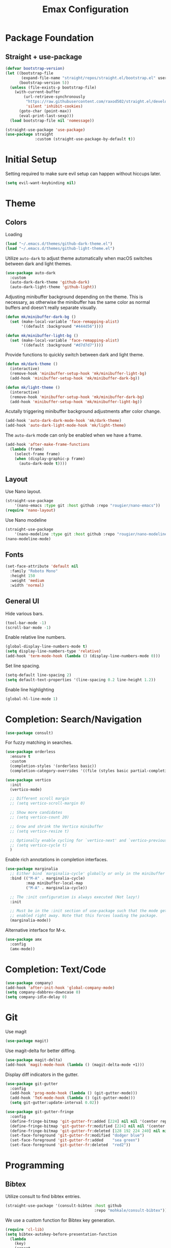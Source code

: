 #+title: Emax Configuration
#+PROPERTY: header-args:emacs-lisp :tangle ./init.el

* Package Foundation

** Straight + use-package
#+begin_src emacs-lisp
(defvar bootstrap-version)
(let ((bootstrap-file
       (expand-file-name "straight/repos/straight.el/bootstrap.el" user-emacs-directory))
      (bootstrap-version 5))
  (unless (file-exists-p bootstrap-file)
    (with-current-buffer
        (url-retrieve-synchronously
         "https://raw.githubusercontent.com/raxod502/straight.el/develop/install.el"
         'silent 'inhibit-cookies)
      (goto-char (point-max))
      (eval-print-last-sexp)))
  (load bootstrap-file nil 'nomessage))

(straight-use-package 'use-package)
(use-package straight
             :custom (straight-use-package-by-default t))
#+end_src

* Initial Setup

Setting required to make sure evil setup can happen without hiccups later.

#+begin_src emacs-lisp
(setq evil-want-keybinding nil)
#+end_src

* Theme

** Colors

Loading
#+begin_src emacs-lisp
(load "~/.emacs.d/themes/github-dark-theme.el")
(load "~/.emacs.d/themes/github-light-theme.el")
#+end_src

Utilize ~auto-dark~ to adjust theme automatically when macOS switches
between dark and light themes.
#+begin_src emacs-lisp
(use-package auto-dark
  :custom
  (auto-dark-dark-theme 'github-dark)
  (auto-dark-light-theme 'github-light))
#+end_src

Adjusting minibuffer background depending on the theme.  This is
necessary, as otherwise the minibuffer has the same color as normal
buffers and doesn't really separate visually.
#+begin_src emacs-lisp
(defun mk/minibuffer-dark-bg ()
  (set (make-local-variable 'face-remapping-alist)
       '((default :background "#444d56"))))

(defun mk/minibuffer-light-bg ()
  (set (make-local-variable 'face-remapping-alist)
       '((default :background "#d7d7d7"))))
#+end_src

Provide functions to quickly switch between dark and light theme.
#+begin_src emacs-lisp
(defun mk/dark-theme ()
  (interactive)
  (remove-hook 'minibuffer-setup-hook 'mk/minibuffer-light-bg)
  (add-hook 'minibuffer-setup-hook 'mk/minibuffer-dark-bg))

(defun mk/light-theme ()
  (interactive)
  (remove-hook 'minibuffer-setup-hook 'mk/minibuffer-dark-bg)
  (add-hook 'minibuffer-setup-hook 'mk/minibuffer-light-bg))
#+end_src

Acutally triggering minibuffer background adjustments after color
change.
#+begin_src emacs-lisp
(add-hook 'auto-dark-dark-mode-hook 'mk/dark-theme)
(add-hook 'auto-dark-light-mode-hook 'mk/light-theme)
#+end_src

The ~auto-dark~ mode can only be enabled when we have a frame.
#+begin_src emacs-lisp
(add-hook 'after-make-frame-functions
  (lambda (frame)
    (select-frame frame)
    (when (display-graphic-p frame)
      (auto-dark-mode t))))
#+end_src

** Layout

Use Nano layout.
#+begin_src emacs-lisp
(straight-use-package
    '(nano-emacs :type git :host github :repo "rougier/nano-emacs"))
(require 'nano-layout)
#+end_src

Use Nano modeline
#+begin_src emacs-lisp
(straight-use-package
    '(nano-modeline :type git :host github :repo "rougier/nano-modeline"))
(nano-modeline-mode)
#+end_src

** Fonts
#+begin_src emacs-lisp
(set-face-attribute 'default nil
  :family "Roboto Mono"
  :height 150
  :weight 'medium
  :width 'normal)
#+end_src

** General UI

Hide various bars.
#+begin_src emacs-lisp
(tool-bar-mode -1)
(scroll-bar-mode -1)
#+end_src

Enable relative line numbers.
#+begin_src emacs-lisp
(global-display-line-numbers-mode t)
(setq display-line-numbers-type 'relative)
(add-hook 'term-mode-hook (lambda () (display-line-numbers-mode 0)))
#+end_src

Set line spacing.
#+begin_src emacs-lisp
(setq-default line-spacing 2)
(setq default-text-properties '(line-spacing 0.2 line-height 1.2))
#+end_src

Enable line highlighting
#+begin_src emacs-lisp
(global-hl-line-mode 1)
#+end_src

* Completion: Search/Navigation

#+begin_src emacs-lisp
(use-package consult)
#+end_src

For fuzzy matching in searches.
#+begin_src emacs-lisp
(use-package orderless
  :ensure t
  :custom
  (completion-styles '(orderless basic))
  (completion-category-overrides '((file (styles basic partial-completion)))))
#+end_src

#+begin_src emacs-lisp
(use-package vertico
  :init
  (vertico-mode)

  ;; Different scroll margin
  ;; (setq vertico-scroll-margin 0)

  ;; Show more candidates
  ;; (setq vertico-count 20)

  ;; Grow and shrink the Vertico minibuffer
  ;; (setq vertico-resize t)

  ;; Optionally enable cycling for `vertico-next' and `vertico-previous'.
  ;; (setq vertico-cycle t)
  )
#+end_src

Enable rich annotations in completion interfaces.
#+begin_src emacs-lisp
(use-package marginalia
  ;; Either bind `marginalia-cycle' globally or only in the minibuffer
  :bind (("M-A" . marginalia-cycle)
         :map minibuffer-local-map
         ("M-A" . marginalia-cycle))

  ;; The :init configuration is always executed (Not lazy!)
  :init

  ;; Must be in the :init section of use-package such that the mode gets
  ;; enabled right away. Note that this forces loading the package.
  (marginalia-mode))
#+end_src

Alternative interface for M-x.
#+begin_src emacs-lisp
(use-package amx
  :config
  (amx-mode))
#+end_src

* Completion: Text/Code
#+begin_src emacs-lisp
(use-package company)
(add-hook 'after-init-hook 'global-company-mode)
(setq company-dabbrev-downcase 0)
(setq company-idle-delay 0)
#+end_src

* Git
Use magit
#+begin_src emacs-lisp
(use-package magit)
#+end_src

Use magit-delta for better diffing.
#+begin_src emacs-lisp
(use-package magit-delta)
(add-hook 'magit-mode-hook (lambda () (magit-delta-mode +1)))
#+end_src

Display diff indicators in the gutter.
#+begin_src emacs-lisp
(use-package git-gutter
  :config
  (add-hook 'prog-mode-hook (lambda () (git-gutter-mode)))
  (add-hook 'TeX-mode-hook (lambda () (git-gutter-mode)))
  (setq git-gutter:update-interval 0.02))

(use-package git-gutter-fringe
  :config
  (define-fringe-bitmap 'git-gutter-fr:added [224] nil nil '(center repeated))
  (define-fringe-bitmap 'git-gutter-fr:modified [224] nil nil '(center repeated))
  (define-fringe-bitmap 'git-gutter-fr:deleted [128 192 224 240] nil nil 'bottom)
  (set-face-foreground 'git-gutter-fr:modified "dodger blue")
  (set-face-foreground 'git-gutter-fr:added    "sea green")
  (set-face-foreground 'git-gutter-fr:deleted  "red2"))
#+end_src

* Programming

** Bibtex

Utilize consult to find bibtex entries.
#+begin_src emacs-lisp
(straight-use-package '(consult-bibtex :host github
                                       :repo "mohkale/consult-bibtex"))
#+end_src

We use a custom function for Bibtex key generation.
#+begin_src emacs-lisp
(require 'cl-lib)
(setq bibtex-autokey-before-presentation-function
  (lambda
    (key)
    (concat
     (seq-subseq key 0
                 (cl-search "-" key))
     "-"
     (seq-subseq key
             (+
              ;; TODO: We need to handle the case where we get nil here.
              (cl-search "-" key)
              4))
     "-"
     (seq-subseq key
             (+
              ;; TODO: We need to handle the case where we get nil here.
              (cl-search "-" key)
              1)
             (+
              ;; TODO: We need to handle the case where we get nil here.
              (cl-search "-" key)
              3)))))

(setq bibtex-autokey-name-length -1)
(setq bibtex-autokey-name-year-separator "-")
(setq bibtex-autokey-names 3)
(setq bibtex-autokey-names-stretch 1)
(setq bibtex-autokey-titleword-length -1)
(setq bibtex-autokey-titleword-separator "")
(setq bibtex-autokey-year-title-separator "-")
#+end_src

Enable line numbers in Bibtex mode by default.
#+begin_src emacs-lisp
(add-hook 'bibtex-mode-hook (lambda ()
                              (display-line-numbers-mode)
                              (setq display-line-numbers 'relative)))
#+end_src

Enable Reftex in AUCTeX and fix an issue where reftex won't
search/find the bib-file initially.
#+begin_src emacs-lisp
(add-hook 'TeX-mode-hook (lambda ()
   (turn-on-reftex)
   (reftex-parse-all)))
#+end_src

Enable a nice interface between RefTeX and AUCTeX
#+begin_src emacs-lisp
(setq reftex-plug-into-AUCTeX t)
#+end_src

Tell RefTeX where it should look for bib files.
#+begin_src emacs-lisp
(setq reftex-external-file-finders
      '(("tex" . "kpsewhich -format=.tex %f")
        ("bib" . "kpsewhich -format=.bib %f")))
(setq reftex-use-external-file-finders t)
#+end_src

Automatically include a tilde `~` before a citation.
#+begin_src emacs-lisp
(setq reftex-format-cite-function 
  '(lambda (key fmt)
     (let ((cite (replace-regexp-in-string "%l" key fmt)))
       (if (or (= ?~ (string-to-char fmt))
               (member (preceding-char) '(?\ ?\t ?\n ?~ ?{ ?,))
               (member (following-char) '(?} ))
     )
           cite
         (concat "~" cite)))))
#+end_src

** Latex

#+begin_src emacs-lisp
(straight-use-package 'auctex)
#+end_src

Make sure we find the correct TeX binaries.
#+begin_src emacs-lisp
(setenv "PATH" (concat (getenv "PATH") ":/Library/TeX/texbin/"))
(setq exec-path (append exec-path '("/Library/TeX/texbin/")))
#+end_src

Enable LSP in Latex
#+begin_src emacs-lisp
(add-hook 'TeX-mode-hook 'eglot-ensure)
#+end_src

Fix an issue where reftex won't search/find the bib-file initially.
#+begin_src emacs-lisp
(add-hook 'TeX-mode-hook (lambda ()
   (turn-on-reftex)
   (reftex-parse-all)))
(setq reftex-plug-into-AUCTeX t)
(setq reftex-external-file-finders
      '(("tex" . "kpsewhich -format=.tex %f")
        ("bib" . "kpsewhich -format=.bib %f")))
(setq reftex-use-external-file-finders t)
#+end_src

Use LatexMk
#+begin_src emacs-lisp
(use-package auctex-latexmk
  :config
  (setq auctex-latexmk-inherit-TeX-PDF-mode t)
  (auctex-latexmk-setup)
  (setq TeX-command-default "LatexMk")
  (setq latex-build-command "LatexMk")
  (setq LaTeX-electric-left-right-brace t)) ; Enable left/right auto-complete
#+end_src

A nice build command that uses LatexMk
#+begin_src emacs-lisp
(defun latex/build ()
  (interactive)
  (progn
    (let ((TeX-save-query nil))
      (TeX-save-document (TeX-master-file)))
    (TeX-command latex-build-command 'TeX-master-file -1)))
#+end_src

Functions to change latex font environments (bold, emphasis, etc.)
#+begin_src emacs-lisp
(defun latex/font-bold () (interactive) (TeX-font nil ?\C-b))
(defun latex/font-medium () (interactive) (TeX-font nil ?\C-m))
(defun latex/font-code () (interactive) (TeX-font nil ?\C-t))
(defun latex/font-emphasis () (interactive) (TeX-font nil ?\C-e))
(defun latex/font-italic () (interactive) (TeX-font nil ?\C-i))
(defun latex/font-clear () (interactive) (TeX-font nil ?\C-d))
(defun latex/font-calligraphic () (interactive) (TeX-font nil ?\C-a))
(defun latex/font-small-caps () (interactive) (TeX-font nil ?\C-c))
(defun latex/font-sans-serif () (interactive) (TeX-font nil ?\C-f))
(defun latex/font-normal () (interactive) (TeX-font nil ?\C-n))
(defun latex/font-serif () (interactive) (TeX-font nil ?\C-r))
(defun latex/font-oblique () (interactive) (TeX-font nil ?\C-s))
(defun latex/font-upright () (interactive) (TeX-font nil ?\C-u))
#+end_src

** Org
#+begin_src emacs-lisp
(use-package org)
#+end_src

A modern look for org.
#+begin_src emacs-lisp
(use-package org-modern
  :hook ((org-mode . org-modern-mode)
         (org-agenda-finalize . org-modern-agenda)))
#+end_src

*** Tempo

Use tempo to automatically extend shortcuts into src blocks. (e.g.,
type “<el” and hit TAB)
#+begin_src emacs-lisp
(require 'org-tempo)
(add-to-list 'org-structure-template-alist '("bib" . "src bibtex"))
(add-to-list 'org-structure-template-alist '("el" . "src emacs-lisp"))
(add-to-list 'org-structure-template-alist '("py" . "src python"))
(add-to-list 'org-structure-template-alist '("sh" . "src shell"))
(add-to-list 'org-structure-template-alist '("tex" . "src latex"))
(add-to-list 'org-structure-template-alist '("ein" . "src ein-python :session localhost"))
(add-to-list 'org-structure-template-alist '("r" . "src R :session :exports both results output org"))
#+end_src

*** Babel
Used to execute code in org buffers.
#+begin_src emacs-lisp
(org-babel-do-load-languages
  'org-babel-load-languages
    '((emacs-lisp . t)
      (python . t)
      (R . t)))
#+end_src

Do not ask for confirmation when evaluating code with babel.
#+begin_src emacs-lisp
(setq org-confirm-babel-evaluate nil)
#+end_src

Use babel to convert this ~config.org~ file into the ~init.el~ file.
#+begin_src emacs-lisp
(defun mk/org-babel-tangle-config ()
  (when (string-equal (buffer-file-name)
                      (expand-file-name "~/.emacs.d/config.org"))
    (let ((org-confirm-babel-evaluate nil))
      (org-babel-tangle))))
(add-hook 'org-mode-hook (lambda () (add-hook 'after-save-hook #'mk/org-babel-tangle-config)))
#+end_src

** Python
#+begin_src emacs-lisp
(use-package python-mode
  :init
  (add-hook 'python-mode-hook 'eglot-ensure)) ;; Enable LSP in Python
#+end_src

* LSP

Define which LSP providers should be used in which mode.
#+begin_src emacs-lisp
(with-eval-after-load 'eglot
  (add-to-list 'eglot-server-programs
               '(python-mode . ("pylsp"))))
#+end_src

* Windows

** Splitting

Functions for splitting windows.
#+begin_src emacs-lisp
(defun split-and-follow-vertically ()
  (interactive)
  (split-window-right)
  (balance-windows)
  (other-window 1))

(defun split-and-follow-horizontally ()
  (interactive)
  (split-window-below)
  (balance-windows)
  (other-window 1))
  
(defun mk/split-to-shell ()
  "If no *shell* buffer exists, one is created using the `shell` function
  and it is displayed in a new window at the ver bottom. If such a window is
  shown already, it is deleted instead."
  (interactive)
  (let ((shell-window (get-buffer-window "*shell*")))
    (if shell-window
       (progn
         (delete-window shell-window))
        (progn
        (split-and-follow-horizontally)
        (evil-window-move-very-bottom)
        (unless (get-buffer "*shell*")
          (shell))
        (switch-to-buffer "*shell*")))))

(defun mk/split-to-shell-fullscreen ()
  (interactive)
  (mk/split-to-shell)
  (delete-other-windows))
#+end_src

* Utilities

** Colors
Highlight hex-colors
#+begin_src emacs-lisp
(use-package rainbow-mode)
#+end_src

** Help
Provide help for functions/variables.
#+begin_src emacs-lisp
(use-package helpful)
#+end_src

** General

Don't store cut content in clipboard.
#+begin_src emacs-lisp
(setq-default evil-kill-on-visual-paste nil)
#+end_src

* Keybindings

#+begin_src emacs-lisp
(setq mac-option-modifier 'alt)
(setq mac-command-modifier 'meta)
(global-set-key (kbd "A-<backspace>") 'backward-kill-word)
(global-set-key (kbd "<escape>") 'keyboard-escape-quit)
#+end_src

** Evil
#+begin_src emacs-lisp
(use-package evil
  :init
  (setq evil-want-keybinding nil) ;; Required for evil-collection
  (setq evil-want-visual-char-semi-exclusive t)
  :config
  (evil-mode 1))
#+end_src

Use j/k to jump up and down in the current column, even if lines are
wrapped.
#+begin_src emacs-lisp
(define-key evil-normal-state-map (kbd "j") 'evil-next-visual-line)
(define-key evil-normal-state-map (kbd "k") 'evil-previous-visual-line)
#+end_src

Use evil throughout various tools in emacs.
#+begin_src emacs-lisp
(use-package evil-collection
  :after evil
  :config
  (evil-collection-init))
#+end_src

** Miscellaneous
Display currently available keybindings.
#+begin_src emacs-lisp
(use-package which-key
  :config
  (which-key-setup-minibuffer)
  (which-key-mode))
#+end_src

Use hydra to generate keyboard-driven menus.
#+begin_src emacs-lisp
(use-package hydra)
#+end_src

Packages related to getting a spacemacs-like setup.
#+begin_src emacs-lisp
(use-package dash)
(use-package general)
(use-package bind-map)
(use-package bind-key)
(straight-use-package
 '(spaceleader :type git :host github :repo "mohkale/spaceleader"))
#+end_src

** Bindings

*** General
#+begin_src emacs-lisp
(leader-set-keys
  "TAB" '(switch-to-last-buffer+ :wk "last-buffer")
  "SPC" '(counsel-M-x :wk "M-x")
  "SPC" 'execute-extended-command
  "<escape>" 'abort-recursive-edit
  "DEL" 'exit-recursive-edit
  "/" 'consult-line
)
#+end_src

*** Bibtex
#+begin_src emacs-lisp
(leader-set-keys-for-major-mode 'bibtex-mode "s" 'org-ref-sort-bibtex-entry)
(leader-set-keys-for-major-mode 'bibtex-mode "c" 'bibtex-clean-entry)
#+end_src

*** Buffers
Function to create a ~scratch~ buffer.
#+begin_src emacs-lisp
(defun create-scratch-buffer nil
   "create a scratch buffer"
   (interactive)
   (switch-to-buffer (get-buffer-create "*scratch*")))
#+end_src

#+begin_src emacs-lisp
(leader-set-keys
  "b" '(:ignore t :wk "buffers")
  "bb" 'consult-buffer
  "bd" 'kill-this-buffer
  "bn" 'next-buffer
  "bp" 'previous-buffer
  "bs" 'create-scratch-buffer
  "br" 'revert-buffer
)
#+end_src

*** Comments
Function to comment regions without including the last line-break and
thus commenting outside of the selected region.
#+begin_src emacs-lisp
(defun comment-or-uncomment-region-or-line ()
    "Comments or uncomments the region or the current line if there's no active region."
    (interactive)
    (let (beg end)
        (if (region-active-p)
            (setq beg (region-beginning) end (region-end))
            (setq beg (line-beginning-position) end (line-end-position)))
        (comment-or-uncomment-region beg end)))
#+end_src

#+begin_src emacs-lisp
(leader-set-keys
  "c" '(:ignore t :wk "comment")
  "cl" 'comment-or-uncomment-region-or-line
)
#+end_src

*** Dired
#+begin_src emacs-lisp
(leader-set-keys
  "a" '(:ignore t :wk "applications")
  "ad" 'dired-jump
)
#+end_src

*** Eval
#+begin_src emacs-lisp
(leader-set-keys
  "e" '(:ignore t :wk "eval")
  "es" 'eval-last-sexp
)
#+end_src

*** Files

Function to find the ~config.org~ file.
#+begin_src emacs-lisp
(defun mk/find-user-init-file ()
  (interactive)
  (find-file (expand-file-name "~/.emacs.d/config.org")))
#+end_src

#+begin_src emacs-lisp
(leader-set-keys
  "f" '(:ignore t :wk "files")
  "ff" 'ido-find-file
  "fc" 'copy-file
  "fh" 'find-file-at-point
  "fed" 'mk/find-user-init-file
)
#+end_src

*** Git

#+begin_src emacs-lisp
(leader-set-keys
  "g" '(:ignore t :wk "git")
  "gs" 'magit-status
  "gh" 'magit-diff-buffer-file
  "gm" '(:ignore t :wk "merge")
  "gmn" 'smerge-next
  "gmp" 'smerge-prev
  "gma" 'smerge-keep-all
  "gmc" 'smerge-keep-current
  "gmo" 'smerge-keep-other
)
#+end_src

*** Help

#+begin_src emacs-lisp
(leader-set-keys
  "h" '(:ignore t :wk "help")
  "hv" 'helpful-variable
  "hk" 'helpful-key
  "hf" 'helpful-function
  "ht" 'helpful-at-point
)
#+end_src

*** Jumping
#+begin_src emacs-lisp
(leader-set-keys
  "j" '(:ignore t :wk "jump")
  "ji" 'consult-imenu
)
#+end_src

*** Latex
#+begin_src emacs-lisp
(leader-set-keys-for-major-mode 'latex-mode "c" 'latex/build)
(leader-set-keys-for-major-mode 'latex-mode "b" 'TeX-command-master)
(leader-set-keys-for-major-mode 'latex-mode "v" 'TeX-view)
(leader-set-keys-for-major-mode 'latex-mode "m" 'TeX-insert-macro)
(leader-set-keys-for-major-mode 'latex-mode "e" 'LaTeX-environment)
(leader-set-keys-for-major-mode 'latex-mode "l" 'TeX-error-overview)
(leader-set-keys-for-major-mode 'latex-mode "-" 'TeX-recenter-output-buffer)
(leader-set-keys-for-major-mode 'latex-mode "r" 'reftex-reference)
(leader-set-keys-for-major-mode 'latex-mode "s" 'LaTeX-section)
(leader-set-keys-for-major-mode 'latex-mode "C" 'ivy-bibtex-with-local-bibliography)
(leader-set-keys-for-major-mode 'latex-mode "xb" 'latex/font-bold)
(leader-set-keys-for-major-mode 'latex-mode "xe" 'latex/font-emphasis)
(leader-set-keys-for-major-mode 'latex-mode "xi" 'latex/font-italic)
(leader-set-keys-for-major-mode 'latex-mode "xc" 'latex/font-code)
(leader-set-keys-for-major-mode 'latex-mode "xs" 'latex/font-small-caps)
#+end_src

*** Macros
#+begin_src emacs-lisp
(leader-set-keys
  "K" '(:ignore t :wk "macros")
  "K" 'kmacro-call-macro
)
#+end_src

*** Python
#+begin_src emacs-lisp
(leader-set-keys-for-major-mode 'python-mode "c" 'compile)
(leader-set-keys-for-major-mode 'python-mode "=" 'yapfify-buffer)
#+end_src

*** Shell
#+begin_src emacs-lisp
(leader-set-keys-for-major-mode 'shell-mode "h" 'counsel-shell-history)
#+end_src

*** Spelling
#+begin_src emacs-lisp
(leader-set-keys
  "S" '(:ignore t :wk "Spelling")
  "Sb" 'flyspell-buffer
  "Sc" 'flyspell-correct-wrapper
  "Sn" 'flyspell-goto-next-error
  "Sd" 'ispell-change-dictionary
)
#+end_src

*** Substitute
#+begin_src emacs-lisp
(leader-set-keys
  "s" '(:ignore t :wk "subsitute")
  "se" '(evil-iedit-state/iedit-mode)
  "sr" 'sp-rewrap-sexp
  "sd" 'sp-splice-sexp
)
#+end_src

*** Text
#+begin_src emacs-lisp
(leader-set-keys
  "x" '(:ignore t :wk "text")
  "xp" 'fill-paragraph
  "xP" 'unfill-paragraph
  "xC" 'capitalize-word
  "xL" 'downcase-word
  "xT" 'titlecase-region
  "xa" 'accent-menu
  "xi" 'hydra-transient-special-characters/body
)
#+end_src

*** Theme
#+begin_src emacs-lisp

#+end_src

*** Toggles
#+begin_src emacs-lisp
(leader-set-keys
  "t" '(:ignore t :wk "toggles")
  "ta" 'auto-fill-mode
  "tl" 'toggle-truncate-lines
)
#+end_src

*** Universal
#+begin_src emacs-lisp
(leader-set-keys
  "u" 'universal-argument
)
#+end_src

*** Windows

Transient state for window resizing.
#+begin_src emacs-lisp
(defhydra hydra-transient-window-resize (:timeout 4)
  "resize window cyclically"
  ("+" mk/enlarge-window "enlarge window")
  ("-" mk/shrink-window "shrink window")
  ("=" balance-windows "balance windows")
  ("s" cycle-resize-window-vertically "resize vertically")
  ("v" cycle-resize-window-horizontally "resize horizontally"))
#+end_src

#+begin_src emacs-lisp
(leader-set-keys
  "w" '(:ignore t :wk "window")
  "wd" 'delete-window
  "wD" 'delete-other-windows
  "wv" 'split-and-follow-vertically
  "ws" 'split-and-follow-horizontally
  "wl" 'evil-window-right
  "wL" 'evil-window-move-far-right
  "wh" 'evil-window-left
  "wH" 'evil-window-move-far-left
  "wj" 'evil-window-down
  "wJ" 'evil-window-move-very-bottom
  "wk" 'evil-window-up
  "wK" 'evil-window-move-very-top
  "wt" 'mk/split-to-shell
  "wT" 'mk/split-to-shell-fullscreen
  "wr" 'hydra-transient-window-resize/body
  "wc" 'writeroom-mode
)
#+end_src

*** Zoom
#+begin_src emacs-lisp
(leader-set-keys
  "z" '(:ignore t :wk "zoom")
  "zx" 'text-scale-adjust
)
#+end_src
